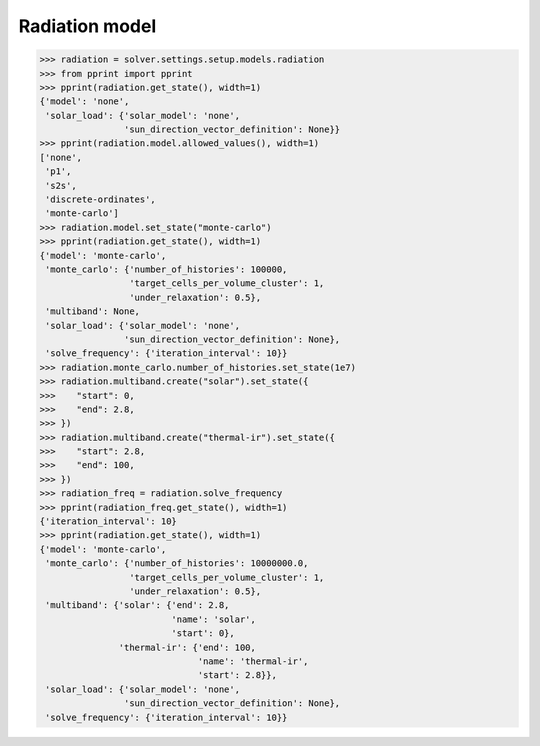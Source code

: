 Radiation model
===============

.. code:: python

    >>> radiation = solver.settings.setup.models.radiation
    >>> from pprint import pprint
    >>> pprint(radiation.get_state(), width=1)
    {'model': 'none',
     'solar_load': {'solar_model': 'none',
                    'sun_direction_vector_definition': None}}
    >>> pprint(radiation.model.allowed_values(), width=1)
    ['none',
     'p1',
     's2s',
     'discrete-ordinates',
     'monte-carlo']
    >>> radiation.model.set_state("monte-carlo")
    >>> pprint(radiation.get_state(), width=1)
    {'model': 'monte-carlo',
     'monte_carlo': {'number_of_histories': 100000,
                     'target_cells_per_volume_cluster': 1,
                     'under_relaxation': 0.5},
     'multiband': None,
     'solar_load': {'solar_model': 'none',
                    'sun_direction_vector_definition': None},
     'solve_frequency': {'iteration_interval': 10}}
    >>> radiation.monte_carlo.number_of_histories.set_state(1e7)
    >>> radiation.multiband.create("solar").set_state({
    >>>    "start": 0,
    >>>    "end": 2.8,
    >>> })
    >>> radiation.multiband.create("thermal-ir").set_state({
    >>>    "start": 2.8,
    >>>    "end": 100,
    >>> })
    >>> radiation_freq = radiation.solve_frequency
    >>> pprint(radiation_freq.get_state(), width=1)
    {'iteration_interval': 10}
    >>> pprint(radiation.get_state(), width=1)
    {'model': 'monte-carlo',
     'monte_carlo': {'number_of_histories': 10000000.0,
                     'target_cells_per_volume_cluster': 1,
                     'under_relaxation': 0.5},
     'multiband': {'solar': {'end': 2.8,
                             'name': 'solar',
                             'start': 0},
                   'thermal-ir': {'end': 100,
                                  'name': 'thermal-ir',
                                  'start': 2.8}},
     'solar_load': {'solar_model': 'none',
                    'sun_direction_vector_definition': None},
     'solve_frequency': {'iteration_interval': 10}}